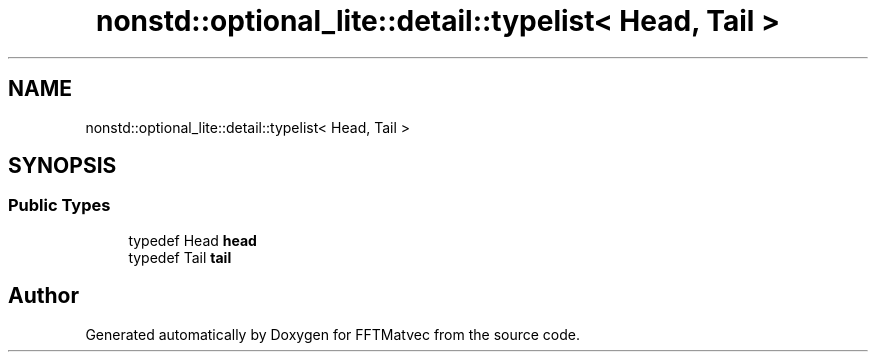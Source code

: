 .TH "nonstd::optional_lite::detail::typelist< Head, Tail >" 3 "Tue Aug 13 2024" "Version 0.1.0" "FFTMatvec" \" -*- nroff -*-
.ad l
.nh
.SH NAME
nonstd::optional_lite::detail::typelist< Head, Tail >
.SH SYNOPSIS
.br
.PP
.SS "Public Types"

.in +1c
.ti -1c
.RI "typedef Head \fBhead\fP"
.br
.ti -1c
.RI "typedef Tail \fBtail\fP"
.br
.in -1c

.SH "Author"
.PP 
Generated automatically by Doxygen for FFTMatvec from the source code\&.
